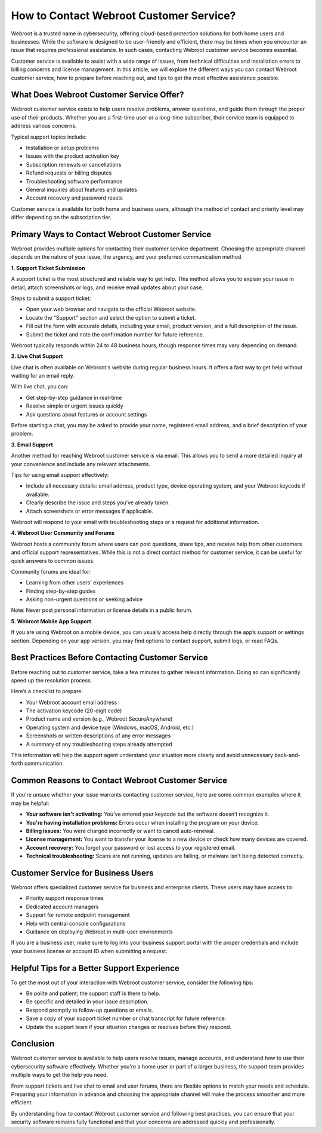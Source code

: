 How to Contact Webroot Customer Service?
========================================

Webroot is a trusted name in cybersecurity, offering cloud-based protection solutions for both home users and businesses. While the software is designed to be user-friendly and efficient, there may be times when you encounter an issue that requires professional assistance. In such cases, contacting Webroot customer service becomes essential.

.. image:: service.gif
   :alt: My Project Logo
   :width: 400px
   :align: center
   :target: https://accuratelivechat.com
  
Customer service is available to assist with a wide range of issues, from technical difficulties and installation errors to billing concerns and license management. In this article, we will explore the different ways you can contact Webroot customer service, how to prepare before reaching out, and tips to get the most effective assistance possible.

What Does Webroot Customer Service Offer?
-----------------------------------------

Webroot customer service exists to help users resolve problems, answer questions, and guide them through the proper use of their products. Whether you are a first-time user or a long-time subscriber, their service team is equipped to address various concerns.

Typical support topics include:

- Installation or setup problems
- Issues with the product activation key
- Subscription renewals or cancellations
- Refund requests or billing disputes
- Troubleshooting software performance
- General inquiries about features and updates
- Account recovery and password resets

Customer service is available for both home and business users, although the method of contact and priority level may differ depending on the subscription tier.

Primary Ways to Contact Webroot Customer Service
------------------------------------------------

Webroot provides multiple options for contacting their customer service department. Choosing the appropriate channel depends on the nature of your issue, the urgency, and your preferred communication method.

**1. Support Ticket Submission**

A support ticket is the most structured and reliable way to get help. This method allows you to explain your issue in detail, attach screenshots or logs, and receive email updates about your case.

Steps to submit a support ticket:

- Open your web browser and navigate to the official Webroot website.
- Locate the "Support" section and select the option to submit a ticket.
- Fill out the form with accurate details, including your email, product version, and a full description of the issue.
- Submit the ticket and note the confirmation number for future reference.

Webroot typically responds within 24 to 48 business hours, though response times may vary depending on demand.

**2. Live Chat Support**

Live chat is often available on Webroot's website during regular business hours. It offers a fast way to get help without waiting for an email reply.

With live chat, you can:

- Get step-by-step guidance in real-time
- Resolve simple or urgent issues quickly
- Ask questions about features or account settings

Before starting a chat, you may be asked to provide your name, registered email address, and a brief description of your problem.

**3. Email Support**

Another method for reaching Webroot customer service is via email. This allows you to send a more detailed inquiry at your convenience and include any relevant attachments.

Tips for using email support effectively:

- Include all necessary details: email address, product type, device operating system, and your Webroot keycode if available.
- Clearly describe the issue and steps you've already taken.
- Attach screenshots or error messages if applicable.

Webroot will respond to your email with troubleshooting steps or a request for additional information.

**4. Webroot User Community and Forums**

Webroot hosts a community forum where users can post questions, share tips, and receive help from other customers and official support representatives. While this is not a direct contact method for customer service, it can be useful for quick answers to common issues.

Community forums are ideal for:

- Learning from other users' experiences
- Finding step-by-step guides
- Asking non-urgent questions or seeking advice

Note: Never post personal information or license details in a public forum.

**5. Webroot Mobile App Support**

If you are using Webroot on a mobile device, you can usually access help directly through the app’s support or settings section. Depending on your app version, you may find options to contact support, submit logs, or read FAQs.

Best Practices Before Contacting Customer Service
-------------------------------------------------

Before reaching out to customer service, take a few minutes to gather relevant information. Doing so can significantly speed up the resolution process.

Here’s a checklist to prepare:

- Your Webroot account email address
- The activation keycode (20-digit code)
- Product name and version (e.g., Webroot SecureAnywhere)
- Operating system and device type (Windows, macOS, Android, etc.)
- Screenshots or written descriptions of any error messages
- A summary of any troubleshooting steps already attempted

This information will help the support agent understand your situation more clearly and avoid unnecessary back-and-forth communication.

Common Reasons to Contact Webroot Customer Service
--------------------------------------------------

If you're unsure whether your issue warrants contacting customer service, here are some common examples where it may be helpful:

- **Your software isn't activating:** You’ve entered your keycode but the software doesn’t recognize it.
- **You're having installation problems:** Errors occur when installing the program on your device.
- **Billing issues:** You were charged incorrectly or want to cancel auto-renewal.
- **License management:** You want to transfer your license to a new device or check how many devices are covered.
- **Account recovery:** You forgot your password or lost access to your registered email.
- **Technical troubleshooting:** Scans are not running, updates are failing, or malware isn't being detected correctly.

Customer Service for Business Users
-----------------------------------

Webroot offers specialized customer service for business and enterprise clients. These users may have access to:

- Priority support response times
- Dedicated account managers
- Support for remote endpoint management
- Help with central console configurations
- Guidance on deploying Webroot in multi-user environments

If you are a business user, make sure to log into your business support portal with the proper credentials and include your business license or account ID when submitting a request.

Helpful Tips for a Better Support Experience
--------------------------------------------

To get the most out of your interaction with Webroot customer service, consider the following tips:

- Be polite and patient; the support staff is there to help.
- Be specific and detailed in your issue description.
- Respond promptly to follow-up questions or emails.
- Save a copy of your support ticket number or chat transcript for future reference.
- Update the support team if your situation changes or resolves before they respond.

Conclusion
----------

Webroot customer service is available to help users resolve issues, manage accounts, and understand how to use their cybersecurity software effectively. Whether you're a home user or part of a larger business, the support team provides multiple ways to get the help you need.

From support tickets and live chat to email and user forums, there are flexible options to match your needs and schedule. Preparing your information in advance and choosing the appropriate channel will make the process smoother and more efficient.

By understanding how to contact Webroot customer service and following best practices, you can ensure that your security software remains fully functional and that your concerns are addressed quickly and professionally.
